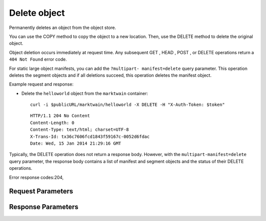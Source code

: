 
Delete object
=============

.. rest_method::  DELETE /v1/{account}/{container}/{object}

Permanently deletes an object from the object store.

You can use the COPY method to copy the object to a new location.
Then, use the DELETE method to delete the original object.

Object deletion occurs immediately at request time. Any subsequent
GET , HEAD , POST , or DELETE operations return a ``404 Not Found``
error code.

For static large object manifests, you can add the ``?multipart-
manifest=delete`` query parameter. This operation deletes the
segment objects and if all deletions succeed, this operation
deletes the manifest object.

Example request and response:

- Delete the ``helloworld`` object from the ``marktwain`` container:

  ::

     curl -i $publicURL/marktwain/helloworld -X DELETE -H "X-Auth-Token: $token"




  ::

     HTTP/1.1 204 No Content
     Content-Length: 0
     Content-Type: text/html; charset=UTF-8
     X-Trans-Id: tx36c7606fcd1843f59167c-0052d6fdac
     Date: Wed, 15 Jan 2014 21:29:16 GMT


Typically, the DELETE operation does not return a response body.
However, with the ``multipart-manifest=delete`` query parameter,
the response body contains a list of manifest and segment objects
and the status of their DELETE operations.

Error response codes:204,


Request Parameters
------------------

.. rest_parameters:: parameters.yaml

   - account: account
   - object: object
   - container: container
   - multipart-manifest: multipart-manifest
   - X-Auth-Token: X-Auth-Token
   - X-Trans-Id-Extra: X-Trans-Id-Extra



Response Parameters
-------------------

.. rest_parameters:: parameters.yaml

   - Date: Date
   - X-Timestamp: X-Timestamp
   - Content-Length: Content-Length
   - Content-Type: Content-Type
   - X-Trans-Id: X-Trans-Id





